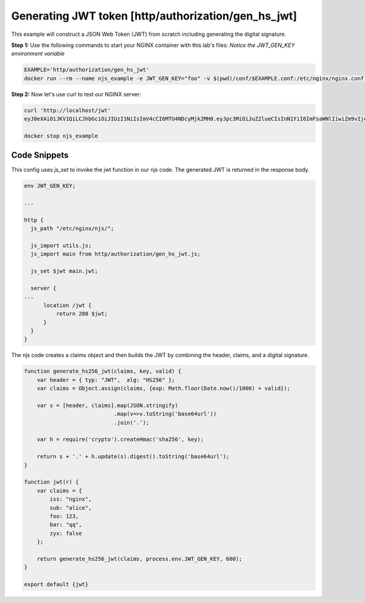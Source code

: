 Generating JWT token [http/authorization/gen_hs_jwt]
====================================================

This example will construct a JSON Web Token (JWT) from scratch including generating the digital signature.

**Step 1:** Use the following commands to start your NGINX container with this lab's files: *Notice the JWT_GEN_KEY environment variable*

.. code-block:: shell

  EXAMPLE='http/authorization/gen_hs_jwt'
  docker run --rm --name njs_example -e JWT_GEN_KEY="foo" -v $(pwd)/conf/$EXAMPLE.conf:/etc/nginx/nginx.conf:ro -v $(pwd)/njs/:/etc/nginx/njs/:ro -p 80:80 -d nginx

**Step 2:** Now let's use curl to test our NGINX server:

.. code-block:: shell

  curl 'http://localhost/jwt'
  eyJ0eXAiOiJKV1QiLCJhbGciOiJIUzI1NiIsImV4cCI6MTU4NDcyMjk2MH0.eyJpc3MiOiJuZ2lueCIsInN1YiI6ImFsaWNlIiwiZm9vIjoxMjMsImJhciI6InFxIiwienl4IjpmYWxzZX0.GxfKkJSWI4oq5sGBg4aKRAcFeKmiA6v4TR43HbcP2X8

  docker stop njs_example

Code Snippets
~~~~~~~~~~~~~

This config uses `js_set` to invoke the jwt function in our njs code.  The generated JWT is returned in the response body.

.. code-block:: nginx

  env JWT_GEN_KEY;

  ...

  http {
    js_path "/etc/nginx/njs/";

    js_import utils.js;
    js_import main from http/authorization/gen_hs_jwt.js;

    js_set $jwt main.jwt;

    server {
  ...
        location /jwt {
            return 200 $jwt;
        }
    }
  }

The njs code creates a claims object and then builds the JWT by combining the header, claims, and a digital signature.

.. code-block:: js

    function generate_hs256_jwt(claims, key, valid) {
        var header = { typ: "JWT",  alg: "HS256" };
        var claims = Object.assign(claims, {exp: Math.floor(Date.now()/1000) + valid});

        var s = [header, claims].map(JSON.stringify)
                                .map(v=>v.toString('base64url'))
                                .join('.');

        var h = require('crypto').createHmac('sha256', key);

        return s + '.' + h.update(s).digest().toString('base64url');
    }

    function jwt(r) {
        var claims = {
            iss: "nginx",
            sub: "alice",
            foo: 123,
            bar: "qq",
            zyx: false
        };

        return generate_hs256_jwt(claims, process.env.JWT_GEN_KEY, 600);
    }

    export default {jwt}

